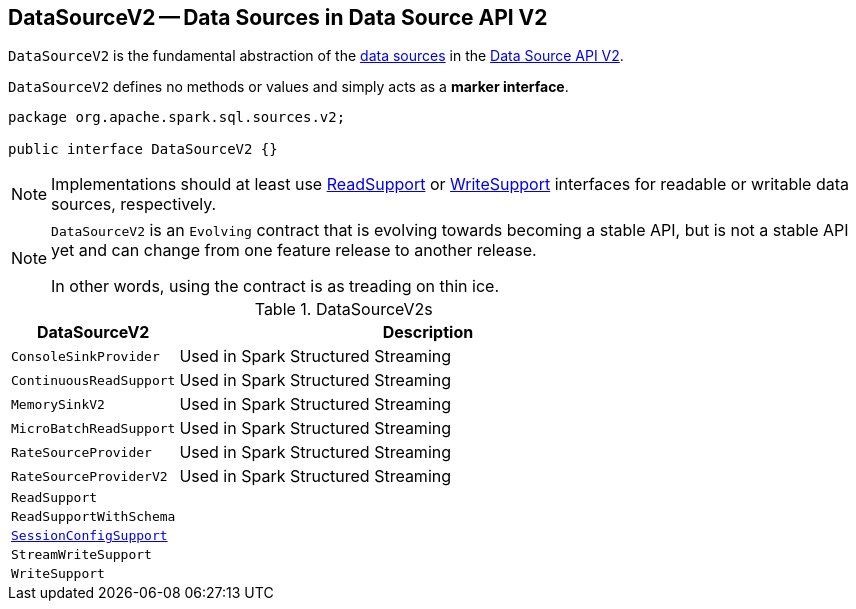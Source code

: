 == [[DataSourceV2]] DataSourceV2 -- Data Sources in Data Source API V2

`DataSourceV2` is the fundamental abstraction of the <<implementations, data sources>> in the <<spark-sql-data-source-api-v2.adoc#, Data Source API V2>>.

[[contract]]
`DataSourceV2` defines no methods or values and simply acts as a *marker interface*.

[source, java]
----
package org.apache.spark.sql.sources.v2;

public interface DataSourceV2 {}
----

NOTE: Implementations should at least use <<spark-sql-ReadSupport.adoc#, ReadSupport>> or <<spark-sql-WriteSupport.adoc#, WriteSupport>> interfaces for readable or writable data sources, respectively.

[NOTE]
====
`DataSourceV2` is an `Evolving` contract that is evolving towards becoming a stable API, but is not a stable API yet and can change from one feature release to another release.

In other words, using the contract is as treading on thin ice.
====

[[implementations]]
.DataSourceV2s
[cols="1m,3",options="header",width="100%"]
|===
| DataSourceV2
| Description

| ConsoleSinkProvider
| [[ConsoleSinkProvider]] Used in Spark Structured Streaming

| ContinuousReadSupport
| [[ContinuousReadSupport]] Used in Spark Structured Streaming

| MemorySinkV2
| [[MemorySinkV2]] Used in Spark Structured Streaming

| MicroBatchReadSupport
| [[MicroBatchReadSupport]] Used in Spark Structured Streaming

| RateSourceProvider
| [[RateSourceProvider]] Used in Spark Structured Streaming

| RateSourceProviderV2
| [[RateSourceProviderV2]] Used in Spark Structured Streaming

| ReadSupport
| [[ReadSupport]]

| ReadSupportWithSchema
| [[ReadSupportWithSchema]]

| <<spark-sql-SessionConfigSupport.adoc#, SessionConfigSupport>>
| [[SessionConfigSupport]]

| StreamWriteSupport
| [[StreamWriteSupport]]

| WriteSupport
| [[WriteSupport]]

|===
